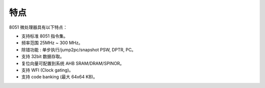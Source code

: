 特点
----

8051 微处理器具有以下特点：

- 支持标准 8051 指令集。

- 频率范围 25MHz ~ 300 MHz。

- 除错功能 : 单步执行/jump2pc/snapshot PSW, DPTR, PC。

- 支持 32bit 数据存取。

- 复位向量可配置到系统 AHB SRAM/DRAM/SPINOR。

- 支持 WFI (Clock gating)。

- 支持 code banking (最大 64x64 KB)。

